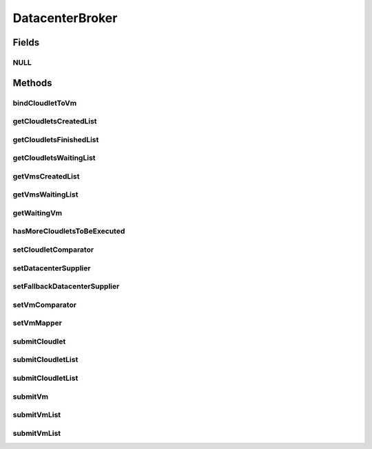 .. java:import:: java.util Comparator

.. java:import:: java.util List

.. java:import:: java.util Set

.. java:import:: java.util.function Function

.. java:import:: java.util.function Supplier

.. java:import:: org.cloudbus.cloudsim.cloudlets Cloudlet

.. java:import:: org.cloudbus.cloudsim.datacenters Datacenter

.. java:import:: org.cloudbus.cloudsim.vms Vm

.. java:import:: org.cloudbus.cloudsim.core SimEntity

DatacenterBroker
================

.. java:package:: org.cloudbus.cloudsim.brokers
   :noindex:

.. java:type:: public interface DatacenterBroker extends SimEntity

   Represents a broker acting on behalf of a cloud customer. It hides VM management such as vm creation, submission of cloudlets to VMs and destruction of VMs.

   A broker implements the policies for selecting a VM to run a Cloudlet and a Datacenter to run the submitted VMs.

   :author: Rodrigo N. Calheiros, Anton Beloglazov, Manoel Campos da Silva Filho

Fields
------
NULL
^^^^

.. java:field::  DatacenterBroker NULL
   :outertype: DatacenterBroker

   An attribute that implements the Null Object Design Pattern for \ :java:ref:`DatacenterBroker`\  objects.

Methods
-------
bindCloudletToVm
^^^^^^^^^^^^^^^^

.. java:method::  boolean bindCloudletToVm(Cloudlet cloudlet, Vm vm)
   :outertype: DatacenterBroker

   Specifies that an already submitted cloudlet, that is in the \ :java:ref:`waiting list <getCloudletsWaitingList()>`\ , must run in a specific virtual machine.

   :param cloudlet: the cloudlet to be bind to a given Vm
   :param vm: the vm to bind the Cloudlet to
   :return: true if the Cloudlet was found in the waiting list and was bind to the given Vm, false it the Cloudlet was not found in such a list (that may mean it wasn't submitted yet or was already created)

getCloudletsCreatedList
^^^^^^^^^^^^^^^^^^^^^^^

.. java:method::  Set<Cloudlet> getCloudletsCreatedList()
   :outertype: DatacenterBroker

   Gets a \ **read-only**\  list of cloudlets created inside some Vm.

   :return: the list of created Cloudlets

getCloudletsFinishedList
^^^^^^^^^^^^^^^^^^^^^^^^

.. java:method::  <T extends Cloudlet> List<T> getCloudletsFinishedList()
   :outertype: DatacenterBroker

   Gets the list of cloudlets that have finished executing.

   :param <T>: the class of Cloudlets inside the list
   :return: the list of finished cloudlets

getCloudletsWaitingList
^^^^^^^^^^^^^^^^^^^^^^^

.. java:method::  <T extends Cloudlet> List<T> getCloudletsWaitingList()
   :outertype: DatacenterBroker

   Gets the list of cloudlets submmited to the broker that are waiting to be created inside some Vm yet.

   :param <T>: the class of Cloudlets inside the list
   :return: the cloudlet waiting list

getVmsCreatedList
^^^^^^^^^^^^^^^^^

.. java:method::  <T extends Vm> List<T> getVmsCreatedList()
   :outertype: DatacenterBroker

   Gets the list of VMs created by the broker.

   :param <T>: the class of VMs inside the list
   :return: the list of created VMs

getVmsWaitingList
^^^^^^^^^^^^^^^^^

.. java:method::  <T extends Vm> List<T> getVmsWaitingList()
   :outertype: DatacenterBroker

   Gets a List of VMs submitted to the broker that are waiting to be created inside some Datacenter yet.

   :param <T>: the class of VMs inside the list
   :return: the list of waiting VMs

getWaitingVm
^^^^^^^^^^^^

.. java:method::  Vm getWaitingVm(int index)
   :outertype: DatacenterBroker

hasMoreCloudletsToBeExecuted
^^^^^^^^^^^^^^^^^^^^^^^^^^^^

.. java:method::  boolean hasMoreCloudletsToBeExecuted()
   :outertype: DatacenterBroker

   Indicates if there are more cloudlets waiting to be executed yet.

   :return: true if there are waiting cloudlets, false otherwise

setCloudletComparator
^^^^^^^^^^^^^^^^^^^^^

.. java:method::  void setCloudletComparator(Comparator<Cloudlet> comparator)
   :outertype: DatacenterBroker

   Sets a \ :java:ref:`Comparator`\  that will be used to sort every list of submitted Cloudlets before mapping each Cloudlet to a Vm. After sorting, the Cloudlet mapping will follow the order of the sorted Cloudlet list.

   :param comparator: the Cloudlet Comparator to set

setDatacenterSupplier
^^^^^^^^^^^^^^^^^^^^^

.. java:method::  void setDatacenterSupplier(Supplier<Datacenter> datacenterSupplier)
   :outertype: DatacenterBroker

   Sets the \ :java:ref:`Supplier`\  that selects and returns a Datacenter to place submitted VMs.

   The supplier defines the policy to select a Datacenter to host a VM that is waiting to be created.

   :param datacenterSupplier: the datacenterSupplier to set

setFallbackDatacenterSupplier
^^^^^^^^^^^^^^^^^^^^^^^^^^^^^

.. java:method::  void setFallbackDatacenterSupplier(Supplier<Datacenter> fallbackDatacenterSupplier)
   :outertype: DatacenterBroker

   Sets the \ :java:ref:`Supplier`\  that selects and returns a fallback Datacenter to place submitted VMs when the Datacenter selected by the \ :java:ref:`Datacenter Supplier <setDatacenterSupplier(java.util.function.Supplier)>`\  failed to create all requested VMs.

   The supplier defines the policy to select a Datacenter to host a VM when all VM creation requests were received but not all VMs could be created. In this case, a different Datacenter has to be selected to request the creation of the remaining VMs in the waiting list.

   :param fallbackDatacenterSupplier: the fallbackDatacenterSupplier to set

setVmComparator
^^^^^^^^^^^^^^^

.. java:method::  void setVmComparator(Comparator<Vm> comparator)
   :outertype: DatacenterBroker

   Sets a \ :java:ref:`Comparator`\  that will be used to sort every list of submitted VMs before requesting the creation of such VMs in some Datacenter. After sorting, the VM creation requests will be sent in the order of the sorted VM list.

   :param comparator: the VM Comparator to set

setVmMapper
^^^^^^^^^^^

.. java:method::  void setVmMapper(Function<Cloudlet, Vm> vmMapper)
   :outertype: DatacenterBroker

   Sets a \ :java:ref:`Function`\  that maps a given Cloudlet to a Vm. It defines the policy used to select a Vm to host a Cloudlet that is waiting to be created.

   :param vmMapper: the Vm mapper function to set. Such a function must receive a Cloudlet and return the Vm where it will be placed into.

submitCloudlet
^^^^^^^^^^^^^^

.. java:method::  void submitCloudlet(Cloudlet cloudlet)
   :outertype: DatacenterBroker

   Submits a single \ :java:ref:`Cloudlet`\  to the broker.

   :param cloudlet: the Cloudlet to be submitted

submitCloudletList
^^^^^^^^^^^^^^^^^^

.. java:method::  void submitCloudletList(List<? extends Cloudlet> list)
   :outertype: DatacenterBroker

   Sends a list of cloudlets for the broker to request its creation inside some VM, following the submission delay specified in each cloudlet (if any). All cloudlets will be added to the \ :java:ref:`getCloudletsWaitingList()`\ .

   :param list: the list of Cloudlets to request the creation

   **See also:** :java:ref:`.submitCloudletList(java.util.List,double)`

submitCloudletList
^^^^^^^^^^^^^^^^^^

.. java:method::  void submitCloudletList(List<? extends Cloudlet> list, double submissionDelay)
   :outertype: DatacenterBroker

   Sends a list of cloudlets for the broker that their creation inside some VM will be requested just after a given delay. Just the Cloudlets that don't have a delay already assigned will have its submission delay changed. All cloudlets will be added to the \ :java:ref:`getCloudletsWaitingList()`\ , setting their submission delay to the specified value.

   :param list: the list of Cloudlets to request the creation
   :param submissionDelay: the delay the broker has to include when requesting the creation of Cloudlets

   **See also:** :java:ref:`.submitCloudletList(java.util.List)`, :java:ref:`Cloudlet.getSubmissionDelay()`

submitVm
^^^^^^^^

.. java:method::  void submitVm(Vm vm)
   :outertype: DatacenterBroker

   Submits a single \ :java:ref:`Vm`\  to the broker.

   :param vm: the Vm to be submitted

submitVmList
^^^^^^^^^^^^

.. java:method::  void submitVmList(List<? extends Vm> list)
   :outertype: DatacenterBroker

   Sends to the broker a list with VMs that their creation inside a Host will be requested to some \ :java:ref:`Datacenter`\ . The Datacenter that will be chosen to place a VM is determined by the \ :java:ref:`setDatacenterSupplier(Supplier)`\ .

   :param list: the list of VMs to request the creation

submitVmList
^^^^^^^^^^^^

.. java:method::  void submitVmList(List<? extends Vm> list, double submissionDelay)
   :outertype: DatacenterBroker

   Sends a list of VMs for the broker that their creation inside some Host will be requested just after a given delay. Just the VMs that don't have a delay already assigned will have its submission delay changed. All VMs will be added to the \ :java:ref:`getVmsWaitingList()`\ , setting their submission delay to the specified value.

   :param list: the list of VMs to request the creation
   :param submissionDelay: the delay the broker has to include when requesting the creation of VMs

   **See also:** :java:ref:`.submitVmList(java.util.List)`, :java:ref:`Vm.getSubmissionDelay()`

